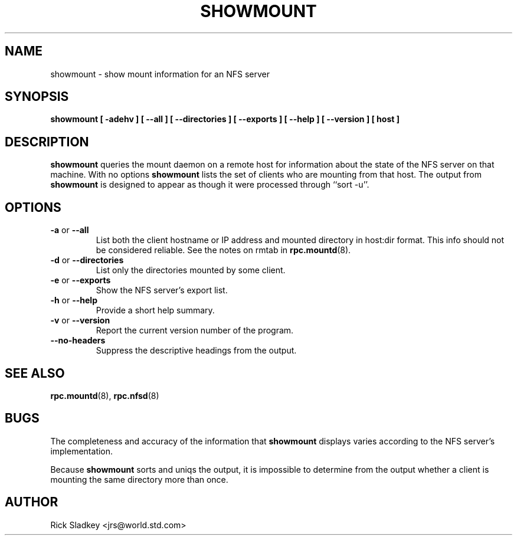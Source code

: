 .\" Copyright 1993 Rick Sladkey <jrs@world.std.com>
.\" May be distributed under the GNU General Public License
.TH SHOWMOUNT 8 "6 October 1993"
.SH NAME
showmount \- show mount information for an NFS server
.SH SYNOPSIS
.B showmount
.B "[\ \-adehv\ ]"
.B "[\ \-\-all\ ]"
.B "[\ \-\-directories\ ]"
.B "[\ \-\-exports\ ]"
.B "[\ \-\-help\ ]"
.B "[\ \-\-version\ ]"
.B "[\ host\ ]"
.SH DESCRIPTION
.B showmount
queries the mount daemon on a remote host for information about
the state of the NFS server on that machine.  With no options
.B showmount
lists the set of clients who are mounting from that host.
The output from
.B showmount
is designed to
appear as though it were processed through ``sort \-u''.
.SH OPTIONS
.TP
.BR \-a " or " \-\-all
List both the client hostname or IP address and mounted directory in
host:dir format. This info should not be considered reliable. See the notes
on rmtab in 
.BR rpc.mountd (8).
.TP
.BR \-d " or " \-\-directories
List only the directories mounted by some client.
.TP
.BR \-e " or " \-\-exports
Show the NFS server's export list.
.TP
.BR \-h " or " \-\-help
Provide a short help summary.
.TP
.BR \-v " or " \-\-version
Report the current version number of the program.
.TP
.B \-\-no\-headers
Suppress the descriptive headings from the output.
.SH "SEE ALSO"
.BR rpc.mountd (8),
.BR rpc.nfsd (8)
.SH BUGS
The completeness and accuracy of the information that
.B showmount
displays varies according to the NFS server's implementation.
.P
Because
.B showmount
sorts and uniqs the output, it is impossible to determine from
the output whether a client is mounting the same directory more than once.
.SH AUTHOR
Rick Sladkey <jrs@world.std.com>

